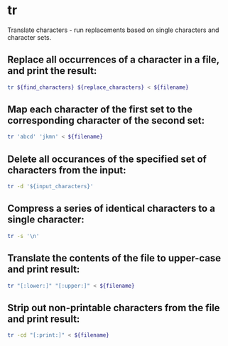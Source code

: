 * tr

Translate characters - run replacements based on single characters and character sets.

** Replace all occurrences of a character in a file, and print the result:

#+BEGIN_SRC sh
  tr ${find_characters} ${replace_characters} < ${filename}
#+END_SRC

** Map each character of the first set to the corresponding character of the second set:

#+BEGIN_SRC sh
  tr 'abcd' 'jkmn' < ${filename}
#+END_SRC

** Delete all occurances of the specified set of characters from the input:

#+BEGIN_SRC sh
  tr -d '${input_characters}'
#+END_SRC

** Compress a series of identical characters to a single character:

#+BEGIN_SRC sh
  tr -s '\n'
#+END_SRC

** Translate the contents of the file to upper-case and print result:

#+BEGIN_SRC sh
  tr "[:lower:]" "[:upper:]" < ${filename}
#+END_SRC

** Strip out non-printable characters from the file and print result:

#+BEGIN_SRC sh
  tr -cd "[:print:]" < ${filename}
#+END_SRC
